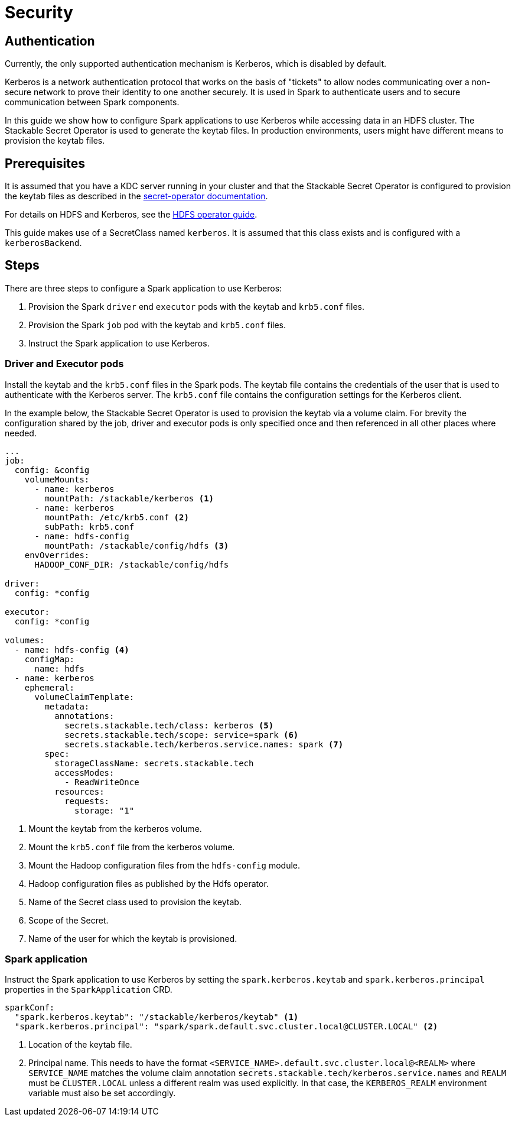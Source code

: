 = Security
:description: Learn how to configure Apache Spark applications with Kerberos authentication using Stackable Secret Operator for secure data access in HDFS.

== Authentication

Currently, the only supported authentication mechanism is Kerberos, which is disabled by default.

Kerberos is a network authentication protocol that works on the basis of "tickets" to allow nodes communicating over a non-secure network to prove their identity to one another securely. It is used in Spark to authenticate users and to secure communication between Spark components.

In this guide we show how to configure Spark applications to use Kerberos while accessing data in an HDFS cluster. The Stackable Secret Operator is used to generate the keytab files. In production environments, users might have different means to provision the keytab files.


== Prerequisites

It is assumed that you have a KDC server running in your cluster and that the Stackable Secret Operator is configured to provision the keytab files as described in the xref:home:secret-operator:secretclass.adoc#backend-kerberoskeytab[secret-operator documentation].

For details on HDFS and Kerberos, see the xref:hdfs:usage-guide/security.adoc[HDFS operator guide].

This guide makes use of a SecretClass named `kerberos`. It is assumed that this class exists and is configured with a `kerberosBackend`.

== Steps

There are three steps to configure a Spark application to use Kerberos:

1. Provision the Spark `driver` end `executor` pods with the keytab and `krb5.conf` files.
2. Provision the Spark `job` pod with the keytab and `krb5.conf` files.
3. Instruct the Spark application to use Kerberos.

=== Driver and Executor pods

Install the keytab and the `krb5.conf` files in the Spark pods. The keytab file contains the credentials of the user that is used to authenticate with the Kerberos server. The `krb5.conf` file contains the configuration settings for the Kerberos client.

In the example below, the Stackable Secret Operator is used to provision the keytab via a volume claim. For brevity the configuration shared by the job, driver and executor pods is only specified once and then referenced in all other places where needed.

[source,yaml]
----
...
job:
  config: &config
    volumeMounts:
      - name: kerberos
        mountPath: /stackable/kerberos <1>
      - name: kerberos
        mountPath: /etc/krb5.conf <2>
        subPath: krb5.conf
      - name: hdfs-config
        mountPath: /stackable/config/hdfs <3>
    envOverrides:
      HADOOP_CONF_DIR: /stackable/config/hdfs

driver:
  config: *config

executor:
  config: *config

volumes:
  - name: hdfs-config <4>
    configMap:
      name: hdfs
  - name: kerberos
    ephemeral:
      volumeClaimTemplate:
        metadata:
          annotations:
            secrets.stackable.tech/class: kerberos <5>
            secrets.stackable.tech/scope: service=spark <6>
            secrets.stackable.tech/kerberos.service.names: spark <7>
        spec:
          storageClassName: secrets.stackable.tech
          accessModes:
            - ReadWriteOnce
          resources:
            requests:
              storage: "1"
----
<1> Mount the keytab from the kerberos volume.
<2> Mount the `krb5.conf` file from the kerberos volume.
<3> Mount the Hadoop configuration files from the `hdfs-config` module.
<4> Hadoop configuration files as published by the Hdfs operator.
<5> Name of the Secret class used to provision the keytab.
<6> Scope of the Secret.
<7> Name of the user for which the keytab is provisioned.


=== Spark application

Instruct the Spark application to use Kerberos by setting the `spark.kerberos.keytab` and `spark.kerberos.principal` properties in the `SparkApplication` CRD.

[source,yaml]
----
sparkConf:
  "spark.kerberos.keytab": "/stackable/kerberos/keytab" <1>
  "spark.kerberos.principal": "spark/spark.default.svc.cluster.local@CLUSTER.LOCAL" <2>
----
<1> Location of the keytab file.
<2> Principal name. This needs to have the format `<SERVICE_NAME>.default.svc.cluster.local@<REALM>` where `SERVICE_NAME` matches the volume claim annotation `secrets.stackable.tech/kerberos.service.names` and `REALM` must be `CLUSTER.LOCAL` unless a different realm was used explicitly. In that case, the `KERBEROS_REALM` environment variable must also be set accordingly.

